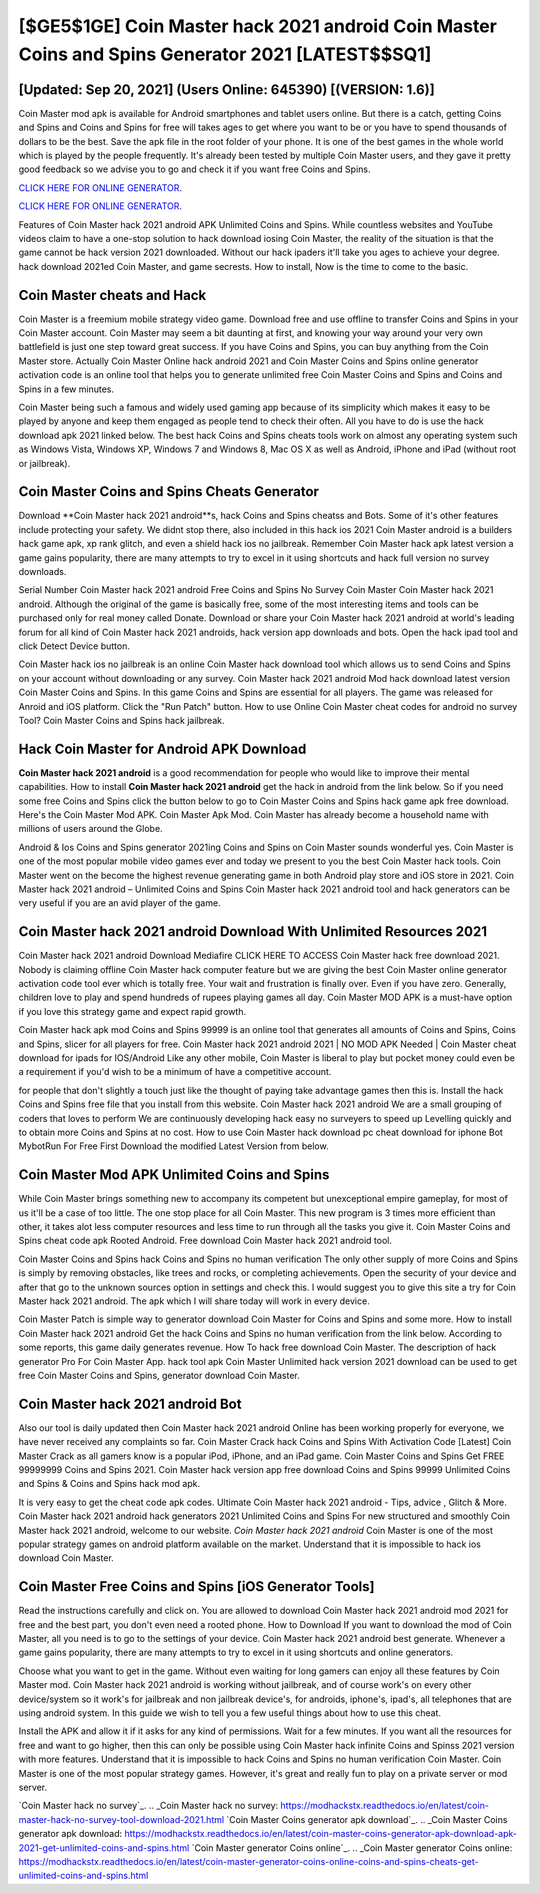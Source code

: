 [$GE5$1GE] Coin Master hack 2021 android Coin Master Coins and Spins Generator 2021 [LATEST$$SQ1]
=========

[Updated: Sep 20, 2021] (Users Online: 645390) [(VERSION: 1.6)]
---------

Coin Master mod apk is available for Android smartphones and tablet users online.  But there is a catch, getting Coins and Spins and Coins and Spins for free will takes ages to get where you want to be or you have to spend thousands of dollars to be the best.  Save the apk file in the root folder of your phone.  It is one of the best games in the whole world which is played by the people frequently.  It's already been tested by multiple Coin Master users, and they gave it pretty good feedback so we advise you to go and check it if you want free Coins and Spins.

`CLICK HERE FOR ONLINE GENERATOR`_.

.. _CLICK HERE FOR ONLINE GENERATOR: http://clouddld.xyz/ff1d3a9

`CLICK HERE FOR ONLINE GENERATOR`_.

.. _CLICK HERE FOR ONLINE GENERATOR: http://clouddld.xyz/ff1d3a9

Features of Coin Master hack 2021 android APK Unlimited Coins and Spins.  While countless websites and YouTube videos claim to have a one-stop solution to hack download iosing Coin Master, the reality of the situation is that the game cannot be hack version 2021 downloaded.  Without our hack ipaders it'll take you ages to achieve your degree.  hack download 2021ed Coin Master, and game secrests.  How to install, Now is the time to come to the basic.

Coin Master cheats and Hack
---------

Coin Master is a freemium mobile strategy video game.  Download free and use offline to transfer Coins and Spins in your Coin Master account.  Coin Master may seem a bit daunting at first, and knowing your way around your very own battlefield is just one step toward great success. If you have Coins and Spins, you can buy anything from the Coin Master store.  Actually Coin Master Online hack android 2021 and Coin Master Coins and Spins online generator activation code is an online tool that helps you to generate unlimited free Coin Master Coins and Spins and Coins and Spins in a few minutes.

Coin Master being such a famous and widely used gaming app because of its simplicity which makes it easy to be played by anyone and keep them engaged as people tend to check their often.  All you have to do is use the hack download apk 2021 linked below.  The best hack Coins and Spins cheats tools work on almost any operating system such as Windows Vista, Windows XP, Windows 7 and Windows 8, Mac OS X as well as Android, iPhone and iPad (without root or jailbreak).


Coin Master Coins and Spins Cheats Generator
---------

Download **Coin Master hack 2021 android**s, hack Coins and Spins cheatss and Bots.  Some of it's other features include protecting your safety.  We didnt stop there, also included in this hack ios 2021 Coin Master android is a builders hack game apk, xp rank glitch, and even a shield hack ios no jailbreak.  Remember Coin Master hack apk latest version a game gains popularity, there are many attempts to try to excel in it using shortcuts and hack full version no survey downloads.

Serial Number Coin Master hack 2021 android Free Coins and Spins No Survey Coin Master Coin Master hack 2021 android.  Although the original of the game is basically free, some of the most interesting items and tools can be purchased only for real money called Donate. Download or share your Coin Master hack 2021 android at world's leading forum for all kind of Coin Master hack 2021 androids, hack version app downloads and bots.  Open the hack ipad tool and click Detect Device button.

Coin Master hack ios no jailbreak is an online Coin Master hack download tool which allows us to send Coins and Spins on your account without downloading or any survey.  Coin Master hack 2021 android Mod hack download latest version Coin Master Coins and Spins.  In this game Coins and Spins are essential for all players.  The game was released for Anroid and iOS platform. Click the "Run Patch" button.  How to use Online Coin Master cheat codes for android no survey Tool? Coin Master Coins and Spins hack jailbreak.

Hack Coin Master for Android APK Download
---------

**Coin Master hack 2021 android** is a good recommendation for people who would like to improve their mental capabilities.  How to install **Coin Master hack 2021 android** get the hack in android from the link below.  So if you need some free Coins and Spins click the button below to go to Coin Master Coins and Spins hack game apk free download.  Here's the Coin Master Mod APK.  Coin Master Apk Mod.  Coin Master has already become a household name with millions of users around the Globe.

Android & Ios Coins and Spins generator 2021ing Coins and Spins on Coin Master sounds wonderful yes.  Coin Master is one of the most popular mobile video games ever and today we present to you the best Coin Master hack tools.  Coin Master went on the become the highest revenue generating game in both Android play store and iOS store in 2021. Coin Master hack 2021 android – Unlimited Coins and Spins Coin Master hack 2021 android tool and hack generators can be very useful if you are an avid player of the game.

Coin Master hack 2021 android Download With Unlimited Resources 2021
---------

Coin Master hack 2021 android Download Mediafire CLICK HERE TO ACCESS Coin Master hack free download 2021.  Nobody is claiming offline Coin Master hack computer feature but we are giving the best Coin Master online generator activation code tool ever which is totally free. Your wait and frustration is finally over. Even if you have zero. Generally, children love to play and spend hundreds of rupees playing games all day. Coin Master MOD APK is a must-have option if you love this strategy game and expect rapid growth.

Coin Master hack apk mod Coins and Spins 99999 is an online tool that generates all amounts of Coins and Spins, Coins and Spins, slicer for all players for free. Coin Master hack 2021 android 2021 | NO MOD APK Needed | Coin Master cheat download for ipads for IOS/Android Like any other mobile, Coin Master is liberal to play but pocket money could even be a requirement if you'd wish to be a minimum of have a competitive account.

for people that don't slightly a touch just like the thought of paying take advantage games then this is. Install the hack Coins and Spins free file that you install from this website.  Coin Master hack 2021 android We are a small grouping of coders that loves to perform We are continuously developing hack easy no surveyers to speed up Levelling quickly and to obtain more Coins and Spins at no cost.  How to use Coin Master hack download pc cheat download for iphone Bot MybotRun For Free First Download the modified Latest Version from below.

Coin Master Mod APK Unlimited Coins and Spins
---------

While Coin Master brings something new to accompany its competent but unexceptional empire gameplay, for most of us it'll be a case of too little. The one stop place for all Coin Master. This new program is 3 times more efficient than other, it takes alot less computer resources and less time to run through all the tasks you give it. Coin Master Coins and Spins cheat code apk Rooted Android.  Free download Coin Master hack 2021 android tool.

Coin Master Coins and Spins hack Coins and Spins no human verification The only other supply of more Coins and Spins is simply by removing obstacles, like trees and rocks, or completing achievements.  Open the security of your device and after that go to the unknown sources option in settings and check this.  I would suggest you to give this site a try for Coin Master hack 2021 android.  The apk which I will share today will work in every device.

Coin Master Patch is simple way to generator download Coin Master for Coins and Spins and some more.  How to install Coin Master hack 2021 android Get the hack Coins and Spins no human verification from the link below.  According to some reports, this game daily generates revenue. How To hack free download Coin Master.  The description of hack generator Pro For Coin Master App.  hack tool apk Coin Master Unlimited hack version 2021 download can be used to get free Coin Master Coins and Spins, generator download Coin Master.

Coin Master hack 2021 android Bot
---------

Also our tool is daily updated then Coin Master hack 2021 android Online has been working properly for everyone, we have never received any complaints so far. Coin Master Crack hack Coins and Spins With Activation Code [Latest] Coin Master Crack as all gamers know is a popular iPod, iPhone, and an iPad game.  Coin Master Coins and Spins Get FREE 99999999 Coins and Spins 2021. Coin Master hack version app free download Coins and Spins 99999 Unlimited Coins and Spins & Coins and Spins hack mod apk.

It is very easy to get the cheat code apk codes.  Ultimate Coin Master hack 2021 android - Tips, advice , Glitch & More.  Coin Master hack 2021 android hack generators 2021 Unlimited Coins and Spins For new structured and smoothly Coin Master hack 2021 android, welcome to our website.  *Coin Master hack 2021 android* Coin Master is one of the most popular strategy games on android platform available on the market.  Understand that it is impossible to hack ios download Coin Master.

Coin Master Free Coins and Spins [iOS Generator Tools]
---------

Read the instructions carefully and click on. You are allowed to download Coin Master hack 2021 android mod 2021 for free and the best part, you don't even need a rooted phone.  How to Download If you want to download the mod of Coin Master, all you need is to go to the settings of your device.  Coin Master hack 2021 android best generate.  Whenever a game gains popularity, there are many attempts to try to excel in it using shortcuts and online generators.

Choose what you want to get in the game. Without even waiting for long gamers can enjoy all these features by Coin Master mod.  Coin Master hack 2021 android is working without jailbreak, and of course work's on every other device/system so it work's for jailbreak and non jailbreak device's, for androids, iphone's, ipad's, all telephones that are using android system. In this guide we wish to tell you a few useful things about how to use this cheat.

Install the APK and allow it if it asks for any kind of permissions. Wait for a few minutes. If you want all the resources for free and want to go higher, then this can only be possible using Coin Master hack infinite Coins and Spinss 2021 version with more features. Understand that it is impossible to hack Coins and Spins no human verification Coin Master.  Coin Master is one of the most popular strategy games. However, it's great and really fun to play on a private server or mod server.

`Coin Master hack no survey`_.
.. _Coin Master hack no survey: https://modhackstx.readthedocs.io/en/latest/coin-master-hack-no-survey-tool-download-2021.html
`Coin Master Coins generator apk download`_.
.. _Coin Master Coins generator apk download: https://modhackstx.readthedocs.io/en/latest/coin-master-coins-generator-apk-download-apk-2021-get-unlimited-coins-and-spins.html
`Coin Master generator Coins online`_.
.. _Coin Master generator Coins online: https://modhackstx.readthedocs.io/en/latest/coin-master-generator-coins-online-coins-and-spins-cheats-get-unlimited-coins-and-spins.html